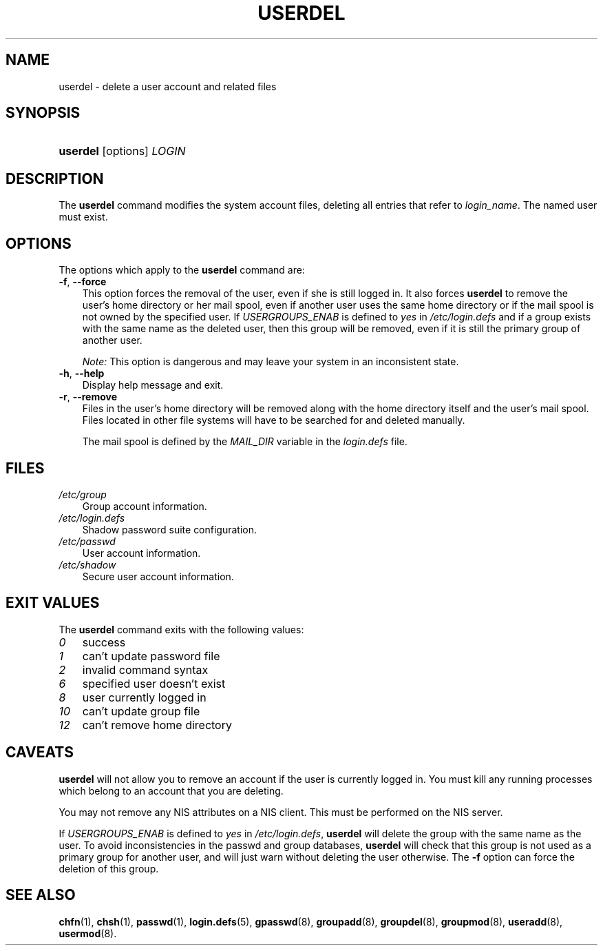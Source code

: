 .\"     Title: userdel
.\"    Author: 
.\" Generator: DocBook XSL Stylesheets v1.70.1 <http://docbook.sf.net/>
.\"      Date: 06/06/2006
.\"    Manual: System Management Commands
.\"    Source: System Management Commands
.\"
.TH "USERDEL" "8" "06/06/2006" "System Management Commands" "System Management Commands"
.\" disable hyphenation
.nh
.\" disable justification (adjust text to left margin only)
.ad l
.SH "NAME"
userdel \- delete a user account and related files
.SH "SYNOPSIS"
.HP 8
\fBuserdel\fR [options] \fILOGIN\fR
.SH "DESCRIPTION"
.PP
The
\fBuserdel\fR
command modifies the system account files, deleting all entries that refer to
\fIlogin_name\fR. The named user must exist.
.SH "OPTIONS"
.PP
The options which apply to the
\fBuserdel\fR
command are:
.TP 3n
\fB\-f\fR, \fB\-\-force\fR
This option forces the removal of the user, even if she is still logged in. It also forces
\fBuserdel\fR
to remove the user's home directory or her mail spool, even if another user uses the same home directory or if the mail spool is not owned by the specified user. If
\fIUSERGROUPS_ENAB\fR
is defined to
\fIyes\fR
in
\fI/etc/login.defs\fR
and if a group exists with the same name as the deleted user, then this group will be removed, even if it is still the primary group of another user.
.sp

\fINote:\fR
This option is dangerous and may leave your system in an inconsistent state.
.TP 3n
\fB\-h\fR, \fB\-\-help\fR
Display help message and exit.
.TP 3n
\fB\-r\fR, \fB\-\-remove\fR
Files in the user's home directory will be removed along with the home directory itself and the user's mail spool. Files located in other file systems will have to be searched for and deleted manually.
.sp
The mail spool is defined by the
\fIMAIL_DIR\fR
variable in the
\fIlogin.defs\fR
file.
.SH "FILES"
.TP 3n
\fI/etc/group\fR
Group account information.
.TP 3n
\fI/etc/login.defs\fR
Shadow password suite configuration.
.TP 3n
\fI/etc/passwd\fR
User account information.
.TP 3n
\fI/etc/shadow\fR
Secure user account information.
.SH "EXIT VALUES"
.PP
The
\fBuserdel\fR
command exits with the following values:
.TP 3n
\fI0\fR
success
.TP 3n
\fI1\fR
can't update password file
.TP 3n
\fI2\fR
invalid command syntax
.TP 3n
\fI6\fR
specified user doesn't exist
.TP 3n
\fI8\fR
user currently logged in
.TP 3n
\fI10\fR
can't update group file
.TP 3n
\fI12\fR
can't remove home directory
.SH "CAVEATS"
.PP

\fBuserdel\fR
will not allow you to remove an account if the user is currently logged in. You must kill any running processes which belong to an account that you are deleting.
.PP
You may not remove any NIS attributes on a NIS client. This must be performed on the NIS server.
.PP
If
\fIUSERGROUPS_ENAB\fR
is defined to
\fIyes\fR
in
\fI/etc/login.defs\fR,
\fBuserdel\fR
will delete the group with the same name as the user. To avoid inconsistencies in the passwd and group databases,
\fBuserdel\fR
will check that this group is not used as a primary group for another user, and will just warn without deleting the user otherwise. The
\fB\-f\fR
option can force the deletion of this group.
.SH "SEE ALSO"
.PP
\fBchfn\fR(1),
\fBchsh\fR(1),
\fBpasswd\fR(1),
\fBlogin.defs\fR(5),
\fBgpasswd\fR(8),
\fBgroupadd\fR(8),
\fBgroupdel\fR(8),
\fBgroupmod\fR(8),
\fBuseradd\fR(8),
\fBusermod\fR(8).
